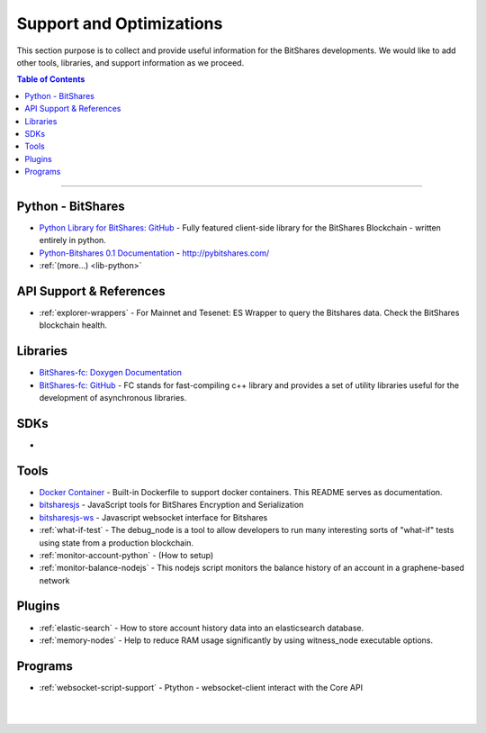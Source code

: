 
***************************
Support and Optimizations 
***************************

This section purpose is to collect and provide useful information for the BitShares developments. We would like to add other tools, libraries, and support information as we proceed. 
 

.. contents:: Table of Contents
   :local:
   
-------

Python - BitShares
===============================
- `Python Library for BitShares: GitHub <https://github.com/bitshares/python-bitshares#python-library-for-bitshares>`_
  - Fully featured client-side library for the BitShares Blockchain - written entirely in python. 
- `Python-Bitshares 0.1 Documentation <http://docs.pybitshares.com/>`_ - http://pybitshares.com/
- :ref:`(more...) <lib-python>`
 

API Support & References
===================================

- :ref:`explorer-wrappers`
  - For Mainnet and Tesenet: ES Wrapper to query the Bitshares data. Check the BitShares blockchain health.

Libraries
======================

- `BitShares-fc: Doxygen Documentation <http://open-explorer.io/doxygen/fc/>`_
- `BitShares-fc: GitHub <https://github.com/bitshares/bitshares-fc#fc>`_
  - FC stands for fast-compiling c++ library and provides a set of utility libraries useful for the development of asynchronous libraries. 

 
SDKs
========================
- 

Tools
========================

- `Docker Container <https://github.com/bitshares/bitshares-core/blob/master/README-docker.md>`_
  -  Built-in Dockerfile to support docker containers. This README serves as documentation.
- `bitsharesjs <https://github.com/bitshares/bitsharesjs#bitsharesjs-bitsharesjs>`_
  - JavaScript tools for BitShares Encryption and Serialization
- `bitsharesjs-ws <https://github.com/bitshares/bitsharesjs-ws#bitshares-websocket-interface-bitsharesjs-ws>`_
  - Javascript websocket interface for Bitshares 
  
  
- :ref:`what-if-test`
  - The debug_node is a tool to allow developers to run many interesting sorts of "what-if" tests using state from a production blockchain. 
- :ref:`monitor-account-python`
  - (How to setup)
- :ref:`monitor-balance-nodejs`  
  - This nodejs script monitors the balance history of an account in a graphene-based network
  


Plugins
===========================

- :ref:`elastic-search`
  - How to store account history data into an elasticsearch database.
- :ref:`memory-nodes`
  - Help to reduce RAM usage significantly by using witness_node executable options.

  
Programs
============================

- :ref:`websocket-script-support`
  - Ptython - websocket-client interact with the Core API





|

|

